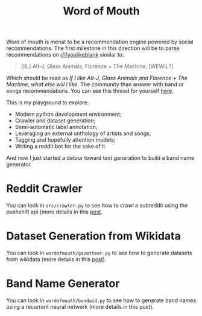 #+TITLE: Word of Mouth

Word of mouth is menat to be a recommendation engine powered by social
recommendations. The first milestone in this direction will be to
parse recommendations on [[https://reddit.com/ifyoulikeblank][r/ifyoulikeblank]] similar to:

#+begin_quote
[IIL] Alt-J, Glass Animals, Florence + The Machine, [WEWIL?]
#+end_quote

Which should be read as /If I like Alt-J, Glass Animals and Florence +
The Machine, what else will I like/. The community than answer with
band or songs recommendations. You can see this thread for yourself
[[https://www.reddit.com/r/ifyoulikeblank/comments/9tdu7c/iil_altj_glass_animals_florence_the_machine_wewil/][here]].

This is my playground to explore:

- Modern python development environment;
- Crawler and dataset generation;
- Semi-automatic label annotation;
- Leveraging an external onthology of artists and songs;
- Tagging and hopefully attention models;
- Writing a reddit bot for the sake of it.

And now I just started a detour toward text generation to build a band
name generator.

* Reddit Crawler

You can look in =src/crawler.py= to see how to crawl a subreddit using
the pushshift api (more details in this [[https://www.textjuicer.com/2019/07/crawling-all-submissions-from-a-subreddit/][post]].

* Dataset Generation from Wikidata

You can look in =wordofmouth/gazetteer.py= to see how to generate datasets
from wikidata (more details in this [[https://www.textjuicer.com/2019/08/building-a-gazetteer-of-music-bands-using-wikidata/][post]]).

* Band Name Generator

You can look in =wordofmouth/bandaid.py= to see how to generate band
names using a recurrent neural network (more details in this post).

